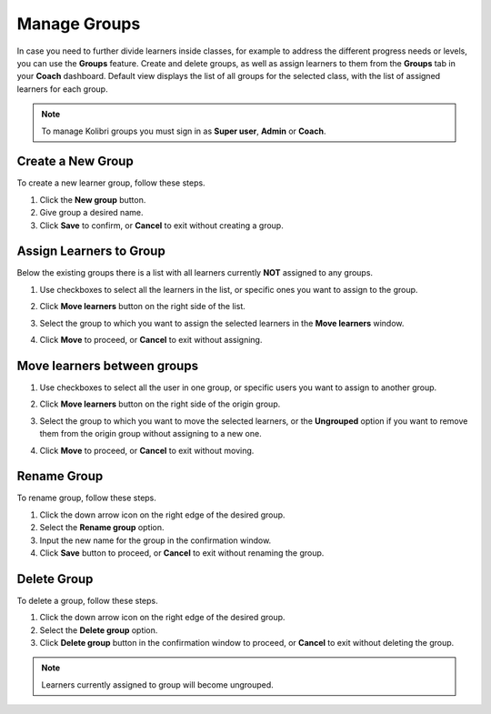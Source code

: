 
.. _manage_groups:

Manage Groups
~~~~~~~~~~~~~

In case you need to further divide learners inside classes, for example to address the different progress needs or levels, you can use the **Groups** feature. Create and delete groups, as well as assign learners to them from the **Groups** tab in your **Coach** dashboard. Default view displays the list of all groups for the selected class, with the list of assigned learners for each group.

	.. image:: img/groups.png
	  :alt: manage learner groups

.. note::
  To manage Kolibri groups you must sign in as **Super user**, **Admin** or **Coach**.


Create a New Group
------------------

To create a new learner group, follow these steps.

#. Click the **New group** button.
#. Give group a desired name.
#. Click **Save** to confirm, or **Cancel** to exit without creating a group.


Assign Learners to Group
------------------------

Below the existing groups there is a list with all learners currently **NOT** assigned to any groups.

#. Use checkboxes to select all the learners in the list, or specific ones you want to assign to the group.
#. Click **Move learners** button on the right side of the list.
#. Select the group to which you want to assign the selected learners in the **Move learners** window.
#. Click **Move** to proceed, or **Cancel** to exit without assigning.

	.. image:: img/move-learners.png
	  :alt: move ungrouped learners


Move learners between groups
----------------------------

#. Use checkboxes to select all the user in one group, or specific users you want to assign to another group.
#. Click **Move learners** button on the right side of the origin group.
#. Select the group to which you want to move the selected learners, or the **Ungrouped** option if you want to remove them from the origin group without assigning to a new one.
#. Click **Move** to proceed, or **Cancel** to exit without moving.

	.. image:: img/move-learners2.png
	  :alt: move learners from one group to another


Rename Group
------------

To rename group, follow these steps.

#. Click the down arrow icon on the right edge of the desired group.
#. Select the **Rename group** option.
#. Input the new name for the group in the confirmation window.
#. Click **Save** button to proceed, or **Cancel** to exit without renaming the group.


Delete Group
------------

To delete a group, follow these steps.

#. Click the down arrow icon on the right edge of the desired group.
#. Select the **Delete group** option.
#. Click **Delete group** button in the confirmation window to proceed, or **Cancel** to exit without deleting the group.

.. note::
  Learners currently assigned to group will become ungrouped.

